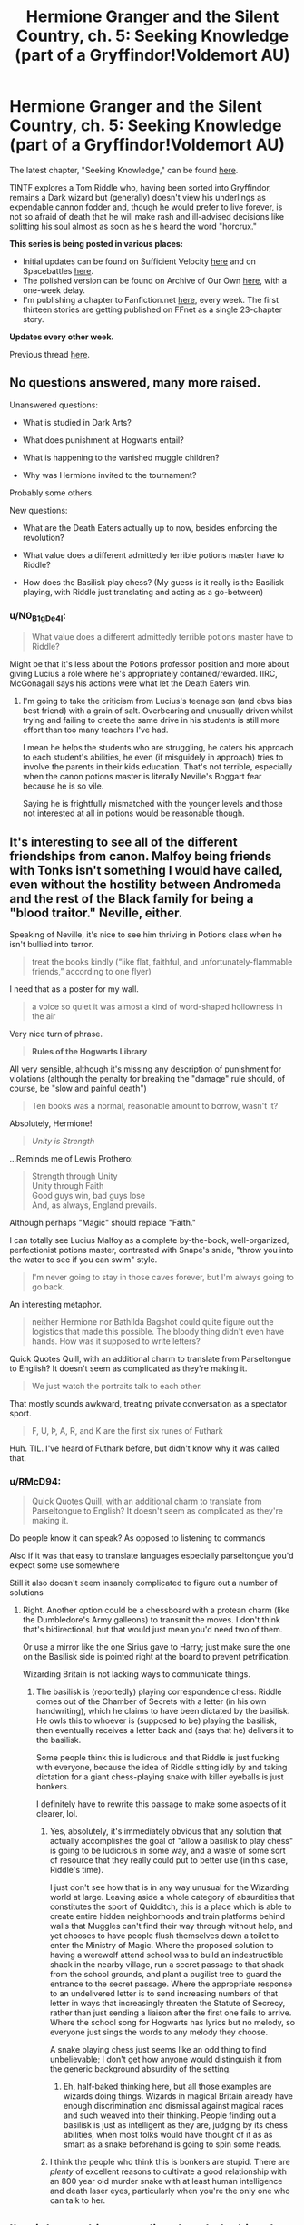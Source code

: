 #+TITLE: Hermione Granger and the Silent Country, ch. 5: Seeking Knowledge (part of a Gryffindor!Voldemort AU)

* Hermione Granger and the Silent Country, ch. 5: Seeking Knowledge (part of a Gryffindor!Voldemort AU)
:PROPERTIES:
:Author: callmesalticidae
:Score: 48
:DateUnix: 1610044665.0
:DateShort: 2021-Jan-07
:FlairText: WIP
:END:
The latest chapter, "Seeking Knowledge," can be found [[https://archiveofourown.org/works/27111157/chapters/69917787][here]].

TINTF explores a Tom Riddle who, having been sorted into Gryffindor, remains a Dark wizard but (generally) doesn't view his underlings as expendable cannon fodder and, though he would prefer to live forever, is not so afraid of death that he will make rash and ill-advised decisions like splitting his soul almost as soon as he's heard the word "horcrux."

*This series is being posted in various places:*

- Initial updates can be found on Sufficient Velocity [[https://forums.sufficientvelocity.com/threads/there-is-nothing-to-fear-harry-potter-au-gryffindor-voldemort.49249/][here]] and on Spacebattles [[https://forums.spacebattles.com/threads/there-is-nothing-to-fear-harry-potter-au-gryffindor-voldemort.667057/][here]].
- The polished version can be found on Archive of Our Own [[https://archiveofourown.org/series/1087368][here]], with a one-week delay.
- I'm publishing a chapter to Fanfiction.net [[https://www.fanfiction.net/s/13715432/1/There-is-Nothing-to-Fear][here]], every week. The first thirteen stories are getting published on FFnet as a single 23-chapter story.

*Updates every other week.*

Previous thread [[https://old.reddit.com/r/rational/comments/kjkmt6/hermione_granger_and_the_silent_country_ch_4_roar/][here]].


** No questions answered, many more raised.

Unanswered questions:

- What is studied in Dark Arts?

- What does punishment at Hogwarts entail?

- What is happening to the vanished muggle children?

- Why was Hermione invited to the tournament?

Probably some others.

New questions:

- What are the Death Eaters actually up to now, besides enforcing the revolution?

- What value does a different admittedly terrible potions master have to Riddle?

- How does the Basilisk play chess? (My guess is it really is the Basilisk playing, with Riddle just translating and acting as a go-between)
:PROPERTIES:
:Author: Frommerman
:Score: 7
:DateUnix: 1610055122.0
:DateShort: 2021-Jan-08
:END:

*** u/N0_B1g_De4l:
#+begin_quote
  What value does a different admittedly terrible potions master have to Riddle?
#+end_quote

Might be that it's less about the Potions professor position and more about giving Lucius a role where he's appropriately contained/rewarded. IIRC, McGonagall says his actions were what let the Death Eaters win.
:PROPERTIES:
:Author: N0_B1g_De4l
:Score: 6
:DateUnix: 1610055808.0
:DateShort: 2021-Jan-08
:END:

**** I'm going to take the criticism from Lucius's teenage son (and obvs bias best friend) with a grain of salt. Overbearing and unusually driven whilst trying and failing to create the same drive in his students is still more effort than too many teachers I've had.

I mean he helps the students who are struggling, he caters his approach to each student's abilities, he even (if misguidely in approach) tries to involve the parents in their kids education. That's not terrible, especially when the canon potions master is literally Neville's Boggart fear because he is so vile.

Saying he is frightfully mismatched with the younger levels and those not interested at all in potions would be reasonable though.
:PROPERTIES:
:Author: gramineous
:Score: 12
:DateUnix: 1610066774.0
:DateShort: 2021-Jan-08
:END:


** It's interesting to see all of the different friendships from canon. Malfoy being friends with Tonks isn't something I would have called, even without the hostility between Andromeda and the rest of the Black family for being a "blood traitor." Neville, either.

Speaking of Neville, it's nice to see him thriving in Potions class when he isn't bullied into terror.

#+begin_quote
  treat the books kindly (“like flat, faithful, and unfortunately-flammable friends,” according to one flyer)
#+end_quote

I need that as a poster for my wall.

#+begin_quote
  a voice so quiet it was almost a kind of word-shaped hollowness in the air
#+end_quote

Very nice turn of phrase.

#+begin_quote
  *Rules of the Hogwarts Library*
#+end_quote

All very sensible, although it's missing any description of punishment for violations (although the penalty for breaking the "damage" rule should, of course, be "slow and painful death")

#+begin_quote
  Ten books was a normal, reasonable amount to borrow, wasn't it?
#+end_quote

Absolutely, Hermione!

#+begin_quote
  /Unity is Strength/
#+end_quote

...Reminds me of Lewis Prothero:

#+begin_quote
  Strength through Unity\\
  Unity through Faith\\
  Good guys win, bad guys lose\\
  And, as always, England prevails.
#+end_quote

Although perhaps "Magic" should replace "Faith."

I can totally see Lucius Malfoy as a complete by-the-book, well-organized, perfectionist potions master, contrasted with Snape's snide, "throw you into the water to see if you can swim" style.

#+begin_quote
  I'm never going to stay in those caves forever, but I'm always going to go back.
#+end_quote

An interesting metaphor.

#+begin_quote
  neither Hermione nor Bathilda Bagshot could quite figure out the logistics that made this possible. The bloody thing didn't even have hands. How was it supposed to write letters?
#+end_quote

Quick Quotes Quill, with an additional charm to translate from Parseltongue to English? It doesn't seem as complicated as they're making it.

#+begin_quote
  We just watch the portraits talk to each other.
#+end_quote

That mostly sounds awkward, treating private conversation as a spectator sport.

#+begin_quote
  F, U, Þ, A, R, and K are the first six runes of Futhark
#+end_quote

Huh. TIL. I've heard of Futhark before, but didn't know why it was called that.
:PROPERTIES:
:Author: Nimelennar
:Score: 8
:DateUnix: 1610062727.0
:DateShort: 2021-Jan-08
:END:

*** u/RMcD94:
#+begin_quote
  Quick Quotes Quill, with an additional charm to translate from Parseltongue to English? It doesn't seem as complicated as they're making it.
#+end_quote

Do people know it can speak? As opposed to listening to commands

Also if it was that easy to translate languages especially parseltongue you'd expect some use somewhere

Still it also doesn't seem insanely complicated to figure out a number of solutions
:PROPERTIES:
:Author: RMcD94
:Score: 2
:DateUnix: 1610137726.0
:DateShort: 2021-Jan-08
:END:

**** Right. Another option could be a chessboard with a protean charm (like the Dumbledore's Army galleons) to transmit the moves. I don't think that's bidirectional, but that would just mean you'd need two of them.

Or use a mirror like the one Sirius gave to Harry; just make sure the one on the Basilisk side is pointed right at the board to prevent petrification.

Wizarding Britain is not lacking ways to communicate things.
:PROPERTIES:
:Author: Nimelennar
:Score: 2
:DateUnix: 1610160275.0
:DateShort: 2021-Jan-09
:END:

***** The basilisk is (reportedly) playing correspondence chess: Riddle comes out of the Chamber of Secrets with a letter (in his own handwriting), which he claims to have been dictated by the basilisk. He owls this to whoever is (supposed to be) playing the basilisk, then eventually receives a letter back and (says that he) delivers it to the basilisk.

Some people think this is ludicrous and that Riddle is just fucking with everyone, because the idea of Riddle sitting idly by and taking dictation for a giant chess-playing snake with killer eyeballs is just bonkers.

I definitely have to rewrite this passage to make some aspects of it clearer, lol.
:PROPERTIES:
:Author: callmesalticidae
:Score: 3
:DateUnix: 1610167456.0
:DateShort: 2021-Jan-09
:END:

****** Yes, absolutely, it's immediately obvious that any solution that actually accomplishes the goal of "allow a basilisk to play chess" is going to be ludicrous in some way, and a waste of some sort of resource that they really could put to better use (in this case, Riddle's time).

I just don't see how that is in any way unusual for the Wizarding world at large. Leaving aside a whole category of absurdities that constitutes the sport of Quidditch, this is a place which is able to create entire hidden neighborhoods and train platforms behind walls that Muggles can't find their way through without help, and yet chooses to have people flush themselves down a toilet to enter the Ministry of Magic. Where the proposed solution to having a werewolf attend school was to build an indestructible shack in the nearby village, run a secret passage to that shack from the school grounds, and plant a pugilist tree to guard the entrance to the secret passage. Where the appropriate response to an undelivered letter is to send increasing numbers of that letter in ways that increasingly threaten the Statute of Secrecy, rather than just sending a liaison after the first one fails to arrive. Where the school song for Hogwarts has lyrics but no melody, so everyone just sings the words to any melody they choose.

A snake playing chess just seems like an odd thing to find unbelievable; I don't get how anyone would distinguish it from the generic background absurdity of the setting.
:PROPERTIES:
:Author: Nimelennar
:Score: 1
:DateUnix: 1610175576.0
:DateShort: 2021-Jan-09
:END:

******* Eh, half-baked thinking here, but all those examples are wizards doing things. Wizards in magical Britain already have enough discrimination and dismissal against magical races and such weaved into their thinking. People finding out a basilisk is just as intelligent as they are, judging by its chess abilities, when most folks would have thought of it as as smart as a snake beforehand is going to spin some heads.
:PROPERTIES:
:Author: gramineous
:Score: 3
:DateUnix: 1610182321.0
:DateShort: 2021-Jan-09
:END:


****** I think the people who think this is bonkers are stupid. There are /plenty/ of excellent reasons to cultivate a good relationship with an 800 year old murder snake with at least human intelligence and death laser eyes, particularly when you're the only one who can talk to her.
:PROPERTIES:
:Author: Frommerman
:Score: 2
:DateUnix: 1610325331.0
:DateShort: 2021-Jan-11
:END:


** I'm right now binge-reading the whole thing, I just finished the mask coming off.

Amazing fic, so good in so many ways. The magic is analysed and consistent, same for the people, same for the world-building.

Really a great find!
:PROPERTIES:
:Author: xartab
:Score: 7
:DateUnix: 1610140146.0
:DateShort: 2021-Jan-09
:END:


** I wonder how notable it is that "Volume XLIX of /The Collected Correspondence and Commentaries of Nicolas Flamel/" was checked out for the summer, considering the plot of the first Harry Potter book. Is Riddle still trying to track down the stone?

Also, maybe the basilisk is using the giant chessboard to play. I know canonically it was made by McGonagall, but I wouldn't put it past a bit of canon convergence resulting in Riddle making one for it and also making it respond to Parseltongue. Alternatively if it's really good at chess (or at visualization) it could be memorizing the positions, or using its own time control and responding quickly when Riddle comes to visit to make it a fair fight with children. The world is magical, and it's an intensely magical creature, the question of how the basilisk can be playing without hands is maybe the most perplexing thing they could ask.
:PROPERTIES:
:Author: B_E_H_E_M_O_T_H
:Score: 3
:DateUnix: 1610120046.0
:DateShort: 2021-Jan-08
:END:

*** I don't think it's the "chess" part of "correspondence chess" that they're perplexed by; it's the "correspondence" bit.
:PROPERTIES:
:Author: Nimelennar
:Score: 4
:DateUnix: 1610122194.0
:DateShort: 2021-Jan-08
:END:

**** Yeah, that.

The fact that so many people are getting caught on the "chess" part, though, suggests that I /really/ need to rewrite that passage, though.
:PROPERTIES:
:Author: callmesalticidae
:Score: 3
:DateUnix: 1610144416.0
:DateShort: 2021-Jan-09
:END:
